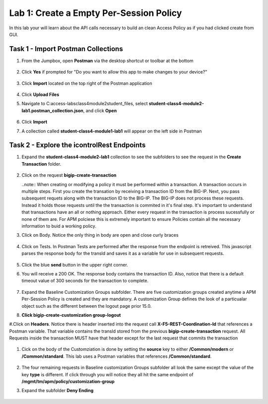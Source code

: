 Lab 1: Create a Empty Per-Session Policy
==========================================


In this lab your will learn about the API calls necessary to build an clean Access Policy as if you had clicked create from GUI.

Task 1 - Import Postman Collections
-----------------------------------------------------------------------

#. From the Jumpbox, open **Postman** via the desktop shortcut or toolbar at the bottom

    |image001|

#. Click **Yes** if prompted for "Do you want to allow this app to make changes to your device?"

    |image002|

#. Click **Import** located on the top right of the Postman application

    |image003|

#.  Click **Upload Files** 

    |image004|

#. Navigate to C:\access-labs\class4\module2\student_files, select **student-class4-module2-lab1.postman_collection.json**, and click **Open**

    |image005|

#.  Click **Import**

    |image006|

#. A collection called **student-class4-module1-lab1** will appear on the left side in Postman


Task 2 - Explore the icontrolRest Endpoints
-----------------------------------------------------------------------

#. Expand the **student-class4-module2-lab1** collection to see the subfolders to see the request in the **Create Transaction** folder.

    |image007|

#.  Click on the request **bigip-create-transaction**

    ..note::  When creating or modifying a policy it must be performed within a transaction.  A transaction occurs in multiple steps.  First you create the transation by receiving a transaction ID from the BIG-IP.  Next, you pass subsequent requets along with the transaction ID to the BIG-IP.  The BIG-IP does not process these requests.  Instead it holds those requests until the the transaction is commited in it's final step.  It's important to understand that transactions have an all or nothing approach.  Either every request in the transaction is process sucessfully or none of them are.  For APM polciese this is extremely important to ensure Policies contain all the necessary information to buid a working policy.

#. Click on Body.   Notice the only thing in body are open and close curly braces

    |image008|

#. Click on Tests.  In Postman Tests are performed after the response from the endpoint is retreived.  This javascript parses the response body for the transId and saves it as a variable for use in subsequent requests.

    |image009|

#. Click the blue **send** button in the upper right corner.

#. You will receive a 200 OK.  The response body contains the transaction ID. Also, notice that there is a default timeout value of 300 seconds for the transaction to complete.

    |image010|

#. Expand the Baseline Customization Groups subfolder.  There are five customization groups created anytime a APM Per-Session Policy is created and they are mandatory. A customization Group defines the look of a particualar object such as the different between the logout page prior 15.0.

#. **Click bigip-create-customization group-logout**

#.Click on **Headers**.  Notice there is header inserted into the request call **X-F5-REST-Coordination-Id** that references a Postman variable.  That variable contains the transId stored from the previous **bigip-create-transaction** request.  All Requests inside the transaction MUST have that header except for the last request that commits the transaction

    |image011|

#. Cick on the body of the Customziation is done by setting the **source** key to either **/Common/modern** or **/Common/standard**. This lab uses a Postman variables that references **/Common/standard**.

    |image012|

#. The four remaining requests in Baseline customization Groups subfolder all look the same except the value of the key **type** is different.  If click through you will notice they all hit the same endpoint of **/mgmt/tm/apm/policy/customization-group**

#. Expand the subfolder **Deny Ending**

    |image013|



.. |image001| image:: media/lab01/001.png
.. |image002| image:: media/lab01/002.png
.. |image003| image:: media/lab01/003.png
.. |image004| image:: media/lab01/004.png
.. |image005| image:: media/lab01/005.png
.. |image006| image:: media/lab01/006.png
.. |image007| image:: media/lab01/007.png
.. |image008| image:: media/lab01/008.png
.. |image009| image:: media/lab01/009.png
.. |image010| image:: media/lab01/010.png
.. |image011| image:: media/lab01/011.png
.. |image012| image:: media/lab01/012.png
.. |image013| image:: media/lab01/013.png
.. |image014| image:: media/lab01/014.png
.. |image015| image:: media/lab01/015.png
.. |image016| image:: media/lab01/016.png
.. |image017| image:: media/lab01/017.png
.. |image018| image:: media/lab01/018.png
.. |image019| image:: media/lab01/019.png
.. |image020| image:: media/lab01/020.png
.. |image021| image:: media/lab01/021.png
.. |image022| image:: media/lab01/022.png
.. |image023| image:: media/lab01/023.png
.. |image024| image:: media/lab01/024.png
.. |image025| image:: media/lab01/025.png
.. |image026| image:: media/lab01/026.png
.. |image027| image:: media/lab01/027.png
.. |image028| image:: media/lab01/028.png
.. |image029| image:: media/lab01/029.png
.. |image030| image:: media/lab01/030.png

